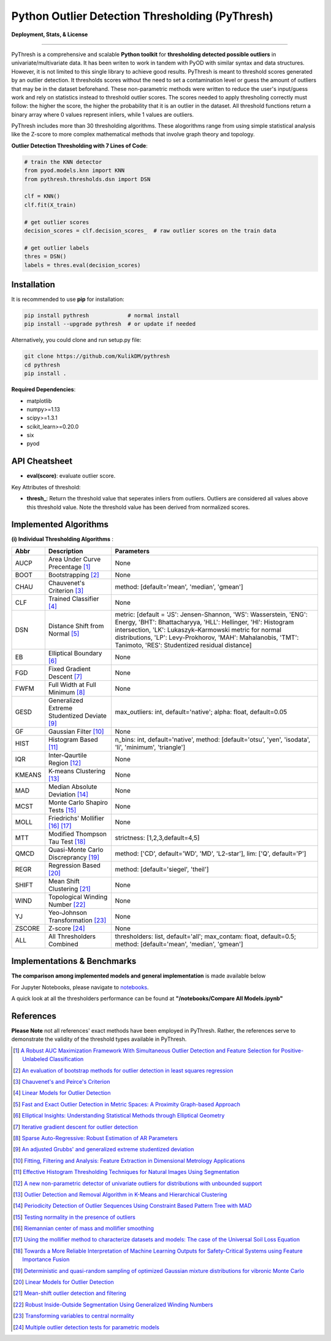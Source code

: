 Python Outlier Detection Thresholding (PyThresh)
================================================

**Deployment, Stats, & License**

.. image:: https://img.shields.io/pypi/v/pythresh.svg?color=brightgreen&logo=pypi&logoColor=white
   :target: https://pypi.org/project/pythresh/
   :alt: PyPI version

.. image:: https://img.shields.io/github/stars/KulikDM/pythresh.svg?logo=github&logoColor=white
   :target: https://github.com/KulikDM/pythresh/stargazers
   :alt: GitHub stars


.. image:: https://img.shields.io/github/forks/KulikDM/pythresh.svg?color=blue&logo=github&logoColor=white
   :target: https://github.com/KulikDM/pythresh/network
   :alt: GitHub forks


.. image:: https://pepy.tech/badge/pythresh?
   :target: https://pepy.tech/project/pythresh
   :alt: Downloads
   
  
.. image:: https://img.shields.io/pypi/pyversions/pythresh.svg?logo=python&logoColor=white
   :target: https://pypi.org/project/pythresh/
   :alt: Python versions
  

.. image:: https://img.shields.io/github/license/KulikDM/pythresh.svg
   :target: https://github.com/KulikDM/pythresh/blob/master/LICENSE
   :alt: License


-----

PyThresh is a comprehensive and scalable **Python toolkit** for **thresholding detected possible outliers** in univariate/multivariate data. It has been writen to work in tandem with PyOD with similar syntax and data structures. However, it is not limited to this single library to achieve good results. PyThresh is meant to threshold scores generated by an outlier detection. It thresholds scores without the need to set a contamination level or guess the amount of outliers that may be in the dataset beforehand. These non-parametric methods were written to reduce the user's input/guess work and rely on statistics instead to threshold outlier scores. The scores needed to apply thresholing correctly must follow: the higher the score, the higher the probability that it is an outlier in the dataset. All threshold functions return a binary array where 0 values represent inliers, while 1 values are outliers. 

PyThresh includes more than 30 thresholding algorithms. These alogorithms range from using simple statistical analysis like the Z-score to more complex mathematical methods that involve graph theory and topology. 


**Outlier Detection Thresholding with 7 Lines of Code**\ :


.. code-block:: python


    # train the KNN detector
    from pyod.models.knn import KNN
    from pythresh.thresholds.dsn import DSN
    
    clf = KNN()
    clf.fit(X_train)

    # get outlier scores
    decision_scores = clf.decision_scores_  # raw outlier scores on the train data
    
    # get outlier labels 
    thres = DSN()
    labels = thres.eval(decision_scores)
    

Installation
^^^^^^^^^^^^

It is recommended to use **pip** for installation:

.. code-block:: bash

   pip install pythresh            # normal install
   pip install --upgrade pythresh  # or update if needed

Alternatively, you could clone and run setup.py file:

.. code-block:: bash

   git clone https://github.com/KulikDM/pythresh
   cd pythresh
   pip install .


**Required Dependencies**\ :


* matplotlib
* numpy>=1.13
* scipy>=1.3.1
* scikit_learn>=0.20.0
* six
* pyod


API Cheatsheet
^^^^^^^^^^^^^^


* **eval(score)**\ : evaluate outlier score.

Key Attributes of threshold:


* **thresh_**\ : Return the threshold value that seperates inliers from outliers. Outliers are considered all values above this threshold value. Note the threshold value has been derived from normalized scores.

Implemented Algorithms
^^^^^^^^^^^^^^^^^^^^^^

**(i) Individual Thresholding Algorithms** :

===================== ================================================================ ==============================================================================
Abbr                  Description                                                      Parameters    
===================== ================================================================ ==============================================================================
AUCP                  Area Under Curve Precentage [#aucp1]_            		       None
BOOT                  Bootstrapping [#boot1]_            			       None
CHAU		      Chauvenet's Criterion [#chau1]_     			       method: [default='mean', 'median', 'gmean']
CLF		      Trained Classifier [#clf1]_        			       None
DSN		      Distance Shift from Normal [#dsn1]_        		       metric: [default = 'JS':  Jensen-Shannon, 'WS':  Wasserstein, 'ENG': Energy, 'BHT': Bhattacharyya, 'HLL': Hellinger, 'HI':  Histogram intersection, 'LK':  Lukaszyk–Karmowski metric for normal distributions, 'LP':  Levy-Prokhorov, 'MAH': Mahalanobis, 'TMT': Tanimoto, 'RES': Studentized residual distance]
EB		      Elliptical Boundary [#eb1]_       			       None
FGD		      Fixed Gradient Descent [#fgd1]_            		       None
FWFM		      Full Width at Full Minimum [#fwfm1]_        		       None
GESD		      Generalized Extreme Studentized Deviate  [#gesd1]_               max_outliers: int, default='native'; alpha: float, default=0.05 
GF		      Gaussian Filter [#gf1]_           			       None
HIST		      Histogram Based [#hist1]_           			       n_bins: int, default='native', method: [default='otsu', 'yen', 'isodata', 'li', 'minimum', 'triangle']
IQR		      Inter-Qaurtile Region [#iqr1]_		                       None
KMEANS		      K-means Clustering [#kmeans1]_                     	       None
MAD		      Median Absolute Deviation [#mad1]_			       None
MCST		      Monte Carlo Shapiro Tests	[#mcst1]_		               None
MOLL		      Friedrichs' Mollifier [#moll1]_ [#moll2]_			       None
MTT		      Modified Thompson Tau Test [#mtt1]_			       strictness: [1,2,3,default=4,5]
QMCD                  Quasi-Monte Carlo Discreprancy [#qmcd1]_		               method: ['CD', default='WD', 'MD', 'L2-star'], lim: ['Q', default='P']
REGR		      Regression Based [#regr1]_      				       method: [default='siegel', 'theil']
SHIFT		      Mean Shift Clustering [#shift1]_			       	       None
WIND		      Topological Winding Number [#wind1]_    			       None
YJ		      Yeo-Johnson Transformation [#yj1]_			       None
ZSCORE		      Z-score [#zscore1]_					       None
ALL                   All Thresholders Combined                                        thresholders: list, default='all'; max_contam: float, default=0.5; method: [default='mean', 'median', 'gmean']
===================== ================================================================ ==============================================================================

Implementations & Benchmarks
^^^^^^^^^^^^^^^^^^^^^^^^^^^^

**The comparison among implemented models and general implementation** is made available below

For Jupyter Notebooks, please navigate to `notebooks <https://github.com/KulikDM/pythresh/tree/main/notebooks>`_.

A quick look at all the thresholders performance can be found at **"/notebooks/Compare All Models.ipynb"**

.. image:: https://raw.githubusercontent.com/KulikDM/pythresh/main/imgs/All.png
   :target: https://raw.githubusercontent.com/KulikDM/pythresh/main/imgs/All.png
   :alt: Comparision_of_All
   
   
References
^^^^^^^^^^

**Please Note** not all references' exact methods have been employed in PyThresh. Rather, the references serve to demonstrate the validity of the threshold types available in PyThresh. 

.. [#aucp1] `A Robust AUC Maximization Framework With Simultaneous Outlier Detection and Feature Selection for Positive-Unlabeled Classification <https://arxiv.org/abs/1803.06604>`_

.. [#boot1] `An evaluation of bootstrap methods for outlier detection in least squares regression <https://www.researchgate.net/publication/24083638_An_evaluation_of_bootstrap_methods_for_outlier_detection_in_least_squares_regression>`_

.. [#chau1] `Chauvenet's and Peirce's Criterion <https://www.researchgate.net/publication/299829851_Chauvenet%27s_and_Peirce%27s_Criterion_literature_review>`_

.. [#clf1] `Linear Models for Outlier Detection <https://link.springer.com/chapter/10.1007/978-3-319-47578-3_3>`_

.. [#dsn1] `Fast and Exact Outlier Detection in Metric Spaces: A Proximity Graph-based Approach <https://arxiv.org/abs/2110.08959>`_

.. [#eb1] `Elliptical Insights: Understanding Statistical Methods through Elliptical Geometry <https://arxiv.org/abs/1302.4881>`_

.. [#fgd1] `Iterative gradient descent for outlier detection <https://www.worldscientific.com/doi/10.1142/S0219691321500041>`_

.. [#fwfm1] `Sparse Auto-Regressive: Robust Estimation of AR Parameters <https://arxiv.org/abs/1306.3317>`_

.. [#gesd1] `An adjusted Grubbs' and generalized extreme studentized deviation <https://www.degruyter.com/document/doi/10.1515/dema-2021-0041/html?lang=en>`_

.. [#gf1] `Fitting, Filtering and Analysis: Feature Extraction in Dimensional Metrology Applications <https://digitalmetrology.com/Papers/IDW2002-Abstract.pdf>`_

.. [#hist1] `Effective Histogram Thresholding Techniques for Natural Images Using Segmentation <http://www.joig.net/uploadfile/2015/0116/20150116042320548.pdf>`_

.. [#iqr1] `A new non-parametric detector of univariate outliers for distributions with unbounded support <https://arxiv.org/abs/1509.02473>`_

.. [#kmeans1] `Outlier Detection and Removal Algorithm in K-Means and Hierarchical Clustering <https://www.researchgate.net/publication/319395842_Outlier_Detection_and_Removal_Algorithm_in_K-Means_and_Hierarchical_Clustering>`_

.. [#mad1] `Periodicity Detection of Outlier Sequences Using Constraint Based Pattern Tree with MAD <https://arxiv.org/abs/1507.01685>`_

.. [#mcst1] `Testing normality in the presence of outliers <https://www.researchgate.net/publication/24065017_Testing_normality_in_the_presence_of_outliers>`_

.. [#moll1] `Riemannian center of mass and mollifier smoothing <https://www.jstor.org/stable/41059320>`_

.. [#moll2] `Using the mollifier method to characterize datasets and models: The case of the Universal Soil Loss Equation <https://www.researchgate.net/publication/286670128_Using_the_mollifier_method_to_characterize_datasets_and_models_The_case_of_the_Universal_Soil_Loss_Equation>`_

.. [#mtt1] `Towards a More Reliable Interpretation of Machine Learning Outputs for Safety-Critical Systems using Feature Importance Fusion <https://arxiv.org/abs/2009.05501>`_

.. [#qmcd1] `Deterministic and quasi-random sampling of optimized Gaussian mixture distributions for vibronic Monte Carlo <https://arxiv.org/abs/1912.11594>`_

.. [#regr1] `Linear Models for Outlier Detection <https://link.springer.com/chapter/10.1007/978-3-319-47578-3_3>`_

.. [#shift1] `Mean-shift outlier detection and filtering <https://www.sciencedirect.com/science/article/pii/S0031320321000613>`_

.. [#wind1] `Robust Inside-Outside Segmentation Using Generalized Winding Numbers <https://www.researchgate.net/publication/262165781_Robust_Inside-Outside_Segmentation_Using_Generalized_Winding_Numbers>`_

.. [#yj1] `Transforming variables to central normality <https://arxiv.org/abs/2005.07946>`_

.. [#zscore1] `Multiple outlier detection tests for parametric models <https://arxiv.org/abs/1910.10426>`_
